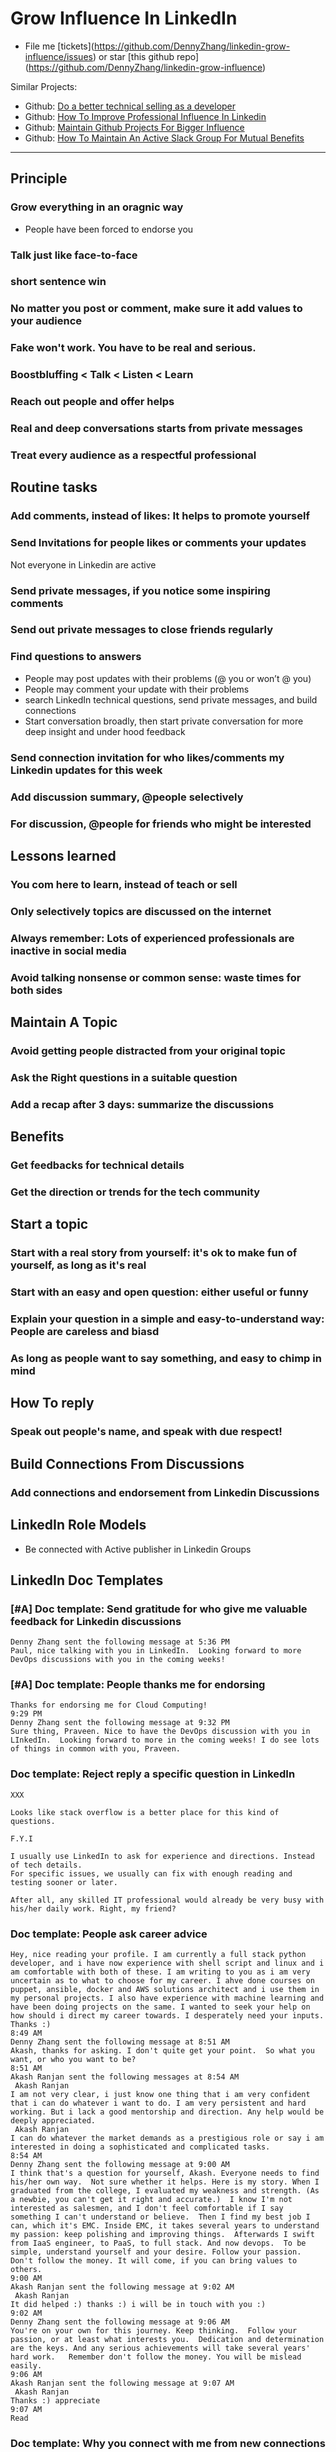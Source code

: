 #+TAGS: noexport(n)
#+OPTIONS: toc:3 \n:t ^:nil creator:nil d:nil
#+AUTHOR: dennyzhang.com (contact@dennyzhang.com)
#+SEQ_TODO: TODO HALF ASSIGN | DONE BYPASS DELEGATE CANCELED DEFERRED
* Grow Influence In LinkedIn
#+BEGIN_HTML
<a href="https://www.linkedin.com/in/dennyzhang001"><img src="https://www.dennyzhang.com/wp-content/uploads/sns/linkedin.png" alt="linkedin" /></a>
<a href="https://github.com/DennyZhang"><img src="https://www.dennyzhang.com/wp-content/uploads/sns/github.png" alt="github" /></a>
<a href="https://www.dennyzhang.com/slack"><img src="https://www.dennyzhang.com/wp-content/uploads/sns/slack.png" alt="slack" /></a>
#+END_HTML

- File me [tickets](https://github.com/DennyZhang/linkedin-grow-influence/issues) or star [this github repo](https://github.com/DennyZhang/linkedin-grow-influence)

Similar Projects: 
- Github: [[https://github.com/DennyZhang/developer-technical-selling][Do a better technical selling as a developer]]
- Github: [[https://github.com/DennyZhang/linkedin-grow-influence][How To Improve Professional Influence In Linkedin]]
- Github: [[https://github.com/DennyZhang/maintain-github-repos][Maintain Github Projects For Bigger Influence]]
- Github: [[https://github.com/DennyZhang/maintain-slack-group][How To Maintain An Active Slack Group For Mutual Benefits]]

--------------------------------------------------------

** Principle
*** Grow everything in an oragnic way
- People have been forced to endorse you
*** Talk just like face-to-face
*** short sentence win
*** No matter you post or comment, make sure it add values to your audience
*** Fake won't work. You have to be real and serious.
*** Boostbluffing < Talk < Listen < Learn
*** Reach out people and offer helps
*** Real and deep conversations starts from private messages
*** Treat every audience as a respectful professional
** Routine tasks
*** Add comments, instead of likes: It helps to promote yourself
*** Send Invitations for people likes or comments your updates
Not everyone in Linkedin are active
*** Send private messages, if you notice some inspiring comments
*** Send out private messages to close friends regularly
*** Find questions to answers
- People may post updates with their problems (@ you or won’t @ you)
- People may comment your update with their problems
- search LinkedIn technical questions, send private messages, and build connections
- Start conversation broadly, then start private conversation for more deep insight and under hood feedback
*** Send connection invitation for who likes/comments my Linkedin updates for this week
*** Add discussion summary, @people selectively
*** For discussion, @people for friends who might be interested
** Lessons learned
*** You com here to learn, instead of teach or sell
*** Only selectively topics are discussed on the internet
*** Always remember: Lots of experienced professionals are inactive in social media
*** Avoid talking nonsense or common sense: waste times for both sides
** Maintain A Topic
*** Avoid getting people distracted from your original topic
*** Ask the Right questions in a suitable question
*** Add a recap after 3 days: summarize the discussions
** Benefits
*** Get feedbacks for technical details
*** Get *the direction or trends* for the tech community
** Start a topic
*** Start with a real story from yourself: it's ok to make fun of yourself, as long as it's real
*** Start with an easy and open question: either useful or funny
*** Explain your question in a simple and easy-to-understand way: People are careless and biasd
*** As long as people want to say something, and easy to chimp in mind
** How To reply
*** Speak out people's name, and speak with due respect!
** Build Connections From Discussions
*** Add connections and endorsement from Linkedin Discussions
** LinkedIn Role Models
- Be connected with Active publisher in Linkedin Groups
** LinkedIn Doc Templates
*** [#A] Doc template: Send gratitude for who give me valuable feedback for Linkedin discussions
   CLOSED: [2017-09-05 Tue 16:31]
#+BEGIN_EXAMPLE
Denny Zhang sent the following message at 5:36 PM
Paul, nice talking with you in LinkedIn.  Looking forward to more DevOps discussions with you in the coming weeks!
#+END_EXAMPLE
*** [#A] Doc template: People thanks me for endorsing
   CLOSED: [2017-08-08 Tue 13:18]
#+BEGIN_EXAMPLE
Thanks for endorsing me for Cloud Computing!
9:29 PM
Denny Zhang sent the following message at 9:32 PM
Sure thing, Praveen. Nice to have the DevOps discussion with you in LInkedIn.  Looking forward to more in the coming weeks! I do see lots of things in common with you, Praveen.
#+END_EXAMPLE
*** Doc template: Reject reply a specific question in LinkedIn
   CLOSED: [2017-07-24 Mon 10:33]
#+BEGIN_EXAMPLE
XXX

Looks like stack overflow is a better place for this kind of questions.

F.Y.I 

I usually use LinkedIn to ask for experience and directions. Instead of tech details.
For specific issues, we usually can fix with enough reading and testing sooner or later.

After all, any skilled IT professional would already be very busy with his/her daily work. Right, my friend?
#+END_EXAMPLE

**** sample                                                        :noexport:
#+BEGIN_EXAMPLE
hello I have one question
 Sunil Kumar
I just want to export those two env variables and start using aws athena service without using docker, Can I...?
 Sunil Kumar
first edit .env file adding  export REDASH_ADDITIONAL_QUERY_RUNNERS="redash.query_runner.athena" export ATHENA_PROXY_URL=http://localhost:4567/query  then run the docker with the aws athena proxy use the 4567 port  sudo docker run -d --name redash-aws-athena-proxy -p 4567:4567 image_id  test the setup, be sure to replace your aws credentials and s3 data stage bucket  curl -H "Accept: application/json" \ -H "Content-type: application/json" \ -X POST -d '{"athenaUrl":"jdbc:awsathena://athena.[us-east-1|us-east-1].amazonaws.com:443/","awsAccessKey":"awsAccessKey","awsSecretKey":"awsSecretKey","s3StagingDir":"s3://data/stage","query":"SELECT 1"}' \ http://localhost:4567/query  restart all  sudo supervisorctl restart all  enjoy
4:13 PM
Denny Zhang sent the following message at 4:15 PM
Hmm, looks like stack overflow is a better place for this kind of questions, Sunil
4:15 PM
Sunil Kumar sent the following message at 4:16 PM
 Sunil Kumar
yeah looked for it, didnt find proper answer, anyways thanks for answering denny
4:16 PM
Denny Zhang sent the following message at 4:18 PM
Np, F.Y.I I used to asking for experience from LinkedIn. For very specific issue, it's not suitable place. After all, any skilled IT professional would be very busy with his/her daily work. Right, my friend?
4:18 PM
Sunil Kumar sent the following messages at 4:21 PM
 Sunil Kumar
yeah sorry for that
 Sunil Kumar
I apologize for that
4:21 PM
Read  Sunil Kumar
Denny Zhang sent the following message at 4:22 PM
Oh, that's fine.  Just some personal experience, Sunil.  Hope you can figure out the root cause by yourself very soon.
#+END_EXAMPLE
#+BEGIN_EXAMPLE
Hey Denny,   I have a quick question to ask. Since you have a good number of devops connections in your profile, I would like to know following:  1. How are you managing your DHCP server? What are you doing for IP reservations? 2. Is there any open source tool you can suggest to manage DHCP, which can work like IPAM (IP Management Tool).  It would be a nice discussion and lot to learn I think so. What you say?  Regards, Savitoj Singh
 Savitoj Singh
It would be nice if you can ask these questions so that your connections can give us more insights. Thank you
Hi Savitoj, thanks for asking.   Frankly speaking, I don't quite get your painpoint.   I think it would be more effective, if you can do more thinking and researching. Then you can post your questions in Linkedin or stackoverflow directly.
4:04 PM
Savitoj Singh sent the following message at 4:07 PM
 Savitoj Singh
Hey Denny,  No problem at all. You're right, I'll do more research and post.  Thank you
4:07 PM
Read  Savitoj Singh
Denny Zhang sent the following messages at 4:09 PM
Nowadays most people are living in the world of public cloud.  This makes local DHCP less popular. Surely your problem matters for your project. I fully understand that.
Just I don't want to spam people with things they may not be interested. Hope you understand, my friend.
#+END_EXAMPLE
*** Doc template: People ask career advice
   CLOSED: [2017-08-15 Tue 09:10]
#+BEGIN_EXAMPLE
Hey, nice reading your profile. I am currently a full stack python developer, and i have now experience with shell script and linux and i am comfortable with both of these. I am writing to you as i am very uncertain as to what to choose for my career. I ahve done courses on puppet, ansible, docker and AWS solutions architect and i use them in my personal projects. I also have experience with machine learning and have been doing projects on the same. I wanted to seek your help on how should i direct my career towards. I desperately need your inputs. Thanks :)
8:49 AM
Denny Zhang sent the following message at 8:51 AM
Akash, thanks for asking. I don't quite get your point.  So what you want, or who you want to be?
8:51 AM
Akash Ranjan sent the following messages at 8:54 AM
 Akash Ranjan
I am not very clear, i just know one thing that i am very confident that i can do whatever i want to do. I am very persistent and hard working. But i lack a good mentorship and direction. Any help would be deeply appreciated.
 Akash Ranjan
I can do whatever the market demands as a prestigious role or say i am interested in doing a sophisticated and complicated tasks.
8:54 AM
Denny Zhang sent the following message at 9:00 AM
I think that's a question for yourself, Akash. Everyone needs to find his/her own way.  Not sure whether it helps. Here is my story. When I graduated from the college, I evaluated my weakness and strength. (As a newbie, you can't get it right and accurate.)  I know I'm not interested as salesmen, and I don't feel comfortable if I say something I can't understand or believe.  Then I find my best job I can, which it's EMC. Inside EMC, it takes several years to understand my passion: keep polishing and improving things.  Afterwards I swift from IaaS engineer, to PaaS, to full stack. And now devops.  To be simple, understand yourself and your desire. Follow your passion. Don't follow the money. It will come, if you can bring values to others.
9:00 AM
Akash Ranjan sent the following message at 9:02 AM
 Akash Ranjan
It did helped :) thanks :) i will be in touch with you :)
9:02 AM
Denny Zhang sent the following message at 9:06 AM
You're on your own for this journey. Keep thinking.  Follow your passion, or at least what interests you.  Dedication and determination are the keys. And any serious achievements will take several years' hard work.   Remember don't follow the money. You will be mislead easily.
9:06 AM
Akash Ranjan sent the following message at 9:07 AM
 Akash Ranjan
Thanks :) appreciate
9:07 AM
Read 
#+END_EXAMPLE
*** Doc template: Why you connect with me from new connections
   CLOSED: [2017-07-24 Mon 10:36]
#+BEGIN_EXAMPLE
Elsa Hill
Hi Denny, trying to remember how we know each other ... maybe you can remind me?

#  --8<-------------------------- separator ------------------------>8--
Hi XXX

I noticed we're working in DevOps field with lots of common skills.

It would be nice, if we can have in-depth technical discussions on the internet.

So I reach out to be connected with you, XXX.
#+END_EXAMPLE
*** Doc template: reject audience who is not your target
   CLOSED: [2017-08-17 Thu 17:11]
#+BEGIN_EXAMPLE
JJ

Try google . Docker compose is a very typical solution in container world. 

My blog is supposed to serve DevOps community. And docker is default skill for DevOps professionals.

Sorry I really don't have bandwidth to support people who are not in the target audience. You are on your own now. Good luck.

Sent from my iPhone

On Aug 17, 2017, at 5:27 AM, JJmanuel Shadowsocks <mjeusomjerie@gmail.com> wrote:

Sir do you have any tutorial with this docker compose you are talking about.,? Can you please help me with your step by step procedure.. im am so willing to learn and even it so hard i will try my best to learn somehow..
#+END_EXAMPLE
*** Doc template: career guide for DevOps newbie
   CLOSED: [2017-08-14 Mon 11:23]
#+BEGIN_EXAMPLE
XXX, maybe you can check this LinkedIn discussion? 

https://www.linkedin.com/feed/update/urn:li:activity:6302225978567507968

Add comments, if you need more advice. People might help.

#  --8<-------------------------- separator ------------------------>8--
XXX, I understand your pain points. You want experience, learn more and learn faster. Then get a good job offer.

However it's hard for me to answer that. So many variables. Maybe you can check below LinkedIn discussion. See whether it helps.
#+END_EXAMPLE

#+BEGIN_EXAMPLE
I have only 1 yr exp in devops. Can you suggest some career path which will help me to grow as devops engineer.
#+END_EXAMPLE

#+BEGIN_EXAMPLE
Hi Denny
 Sanith Raj S
I'm a linux system engineer working on apache cloud stalk and onapp
 Sanith Raj S
I want to build my carrier on Devops. I'm having knowledge in Ansible,Docker,GIT,Puppet and working knowledge in AWS
 Sanith Raj S
Also having skill in Bash & Python scripting
 Sanith Raj S
If you don't mind, can you guide me how I can build my carrier in Devops
12:11 PM
Denny Zhang sent the following message at 2:39 PM
Sanity, I would say: Getting involved in our DevOps Discussions in LinkedIn. Try to deliver your daily work as perfect as possible. Then you will do fine.
#+END_EXAMPLE

** Recommended Books
- TODO
** LinkedIn Tips
*** linkedin use emoji icons
https://www.linkedin.com/pulse/add-emoji-your-linkedin-profile-simple-copy-paste-brynne-tillman
https://www.linkedin.com/pulse/how-add-emojis-your-linkedin-profile-posts-john-nemo
** #  --8<-------------------------- separator ------------------------>8-- :noexport:
** TODO [#A] Help others to solve questions they have posted: ask recommendations, if it's a good timing
** TODO Add Summary at the end of the discussion: for yourself and for the community
- Only summarize popular discussions: 20+ comments
- Only summarize constructive discussions: something you've learned

- [Tool Popularity]
- [Impressive Input]
*** example
Guys, My Discussion Summary:

1. [Tool Popularity] Both nginx and haproxy are used quite a lot. AWS ELB and docker Consul are rising stars.

2. People tend to use nginx as RB(reverse proxy) and haproxy as LB(Load balancer)

3. [Impressive Input] Scott Hutchinson, Pradeep Chhetri, Chris Ciborowski

Many thanks for everyone!

https://www.linkedin.com/feed/update/urn:li:activity:6288957536393588736/
** misc                                                                   :noexport:
*** 说话时埋坑，让对方有常规套路来互动
*** Values: 得到开心, 解决问题, 得到治愈
** chinese principle                                               :noexport:
- 第一句话，要抓人眼球
- 自己不容否认的便利，是抵lai不掉的
- 人都有逆反心理

** #  --8<-------------------------- separator ------------------------>8-- :noexport:
** [#A] Make better usage of LinkedIn                              :noexport:
*** HALF send connection invitation for who likes/comments my Linkedin update in the past one month
*** HALF peroical endorse and give recommendations for your new close friends in Linkedin
*** HALF Ask people to take small actions, which will only take seconds
*** #  --8<-------------------------- separator ------------------------>8--
*** DONE integrate Linkedin with my wordpress: Add LinkedIn screenshot to blog posts
    CLOSED: [2017-09-05 Tue 10:29]
*** DONE Offer volunteer help in LinkedIn by starting private conversations
    CLOSED: [2017-09-05 Tue 10:30]
*** DONE Ask people to take actions: add LinkedIn
    CLOSED: [2017-08-15 Tue 22:25]
** doc template: new devops people onboard                         :noexport:
#+BEGIN_EXAMPLE
Hi Denny,  Thanks for the connection, I'm starting a new role in November as a Cloud Infrastructure Engineer (AWS, IaC, Jenkins) supporting multiple dev teams. I've read a few of your blog posts through mutual connections and I'm keen to absorb as much as I can from more experiences DevOps professionals.   Cheers, Jeff
3:30 AM
Denny Zhang sent the following message at 7:46 AM
Jeff, congratulation on your new role.
7:46 AM
Denny Zhang sent the following message at 8:02 AM
So, Jeff, you're not on board yet. If I were you, I would start contacting the my customers. The dev teams.  1. Talk with them, listen to them. Understand the problems and the painpoints. Make friends with them.  2. Know the major toolset in those projects. And be familiar with them. If it's not decided yet, then learn docker+Jenkins+monitoring tool(nagios?)+config mgmt tool(ansible)  3. If you want to reach out community, I'm pretty active in LinkedIn. Also there are some DevOps slack groups. devopschat, hangops. If you like, I also have one. (Search "slack" in my blog, you will see).  As a conclusion: people -> problems -> tools.
#+END_EXAMPLE

